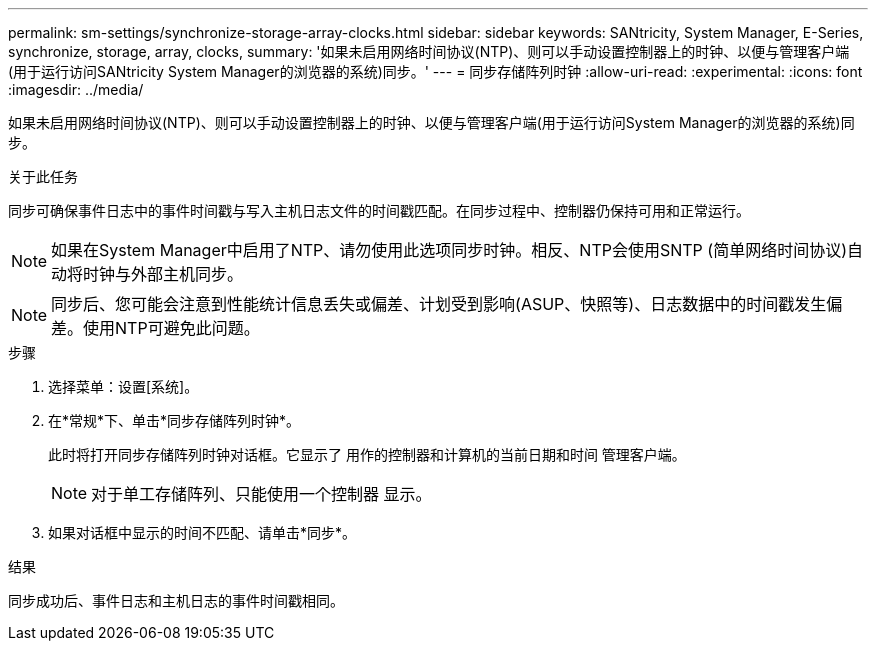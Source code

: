 ---
permalink: sm-settings/synchronize-storage-array-clocks.html 
sidebar: sidebar 
keywords: SANtricity, System Manager, E-Series, synchronize, storage, array, clocks, 
summary: '如果未启用网络时间协议(NTP)、则可以手动设置控制器上的时钟、以便与管理客户端(用于运行访问SANtricity System Manager的浏览器的系统)同步。' 
---
= 同步存储阵列时钟
:allow-uri-read: 
:experimental: 
:icons: font
:imagesdir: ../media/


[role="lead"]
如果未启用网络时间协议(NTP)、则可以手动设置控制器上的时钟、以便与管理客户端(用于运行访问System Manager的浏览器的系统)同步。

.关于此任务
同步可确保事件日志中的事件时间戳与写入主机日志文件的时间戳匹配。在同步过程中、控制器仍保持可用和正常运行。

[NOTE]
====
如果在System Manager中启用了NTP、请勿使用此选项同步时钟。相反、NTP会使用SNTP (简单网络时间协议)自动将时钟与外部主机同步。

====
[NOTE]
====
同步后、您可能会注意到性能统计信息丢失或偏差、计划受到影响(ASUP、快照等)、日志数据中的时间戳发生偏差。使用NTP可避免此问题。

====
.步骤
. 选择菜单：设置[系统]。
. 在*常规*下、单击*同步存储阵列时钟*。
+
此时将打开同步存储阵列时钟对话框。它显示了
用作的控制器和计算机的当前日期和时间
管理客户端。

+
[NOTE]
====
对于单工存储阵列、只能使用一个控制器
显示。

====
. 如果对话框中显示的时间不匹配、请单击*同步*。


.结果
同步成功后、事件日志和主机日志的事件时间戳相同。
